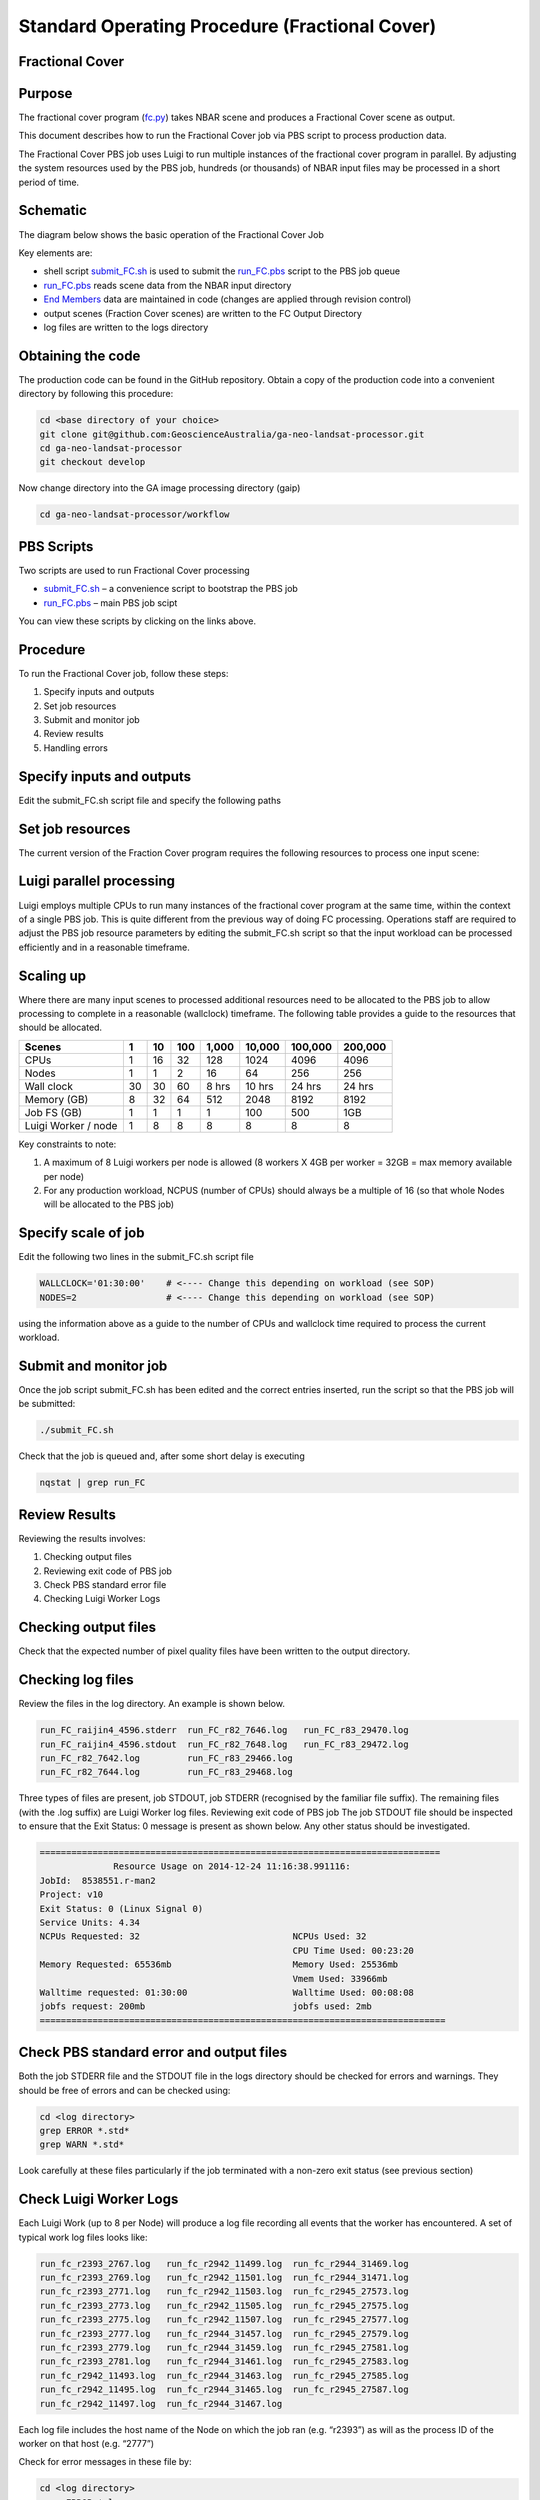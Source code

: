 
===============================================
Standard Operating Procedure (Fractional Cover)
===============================================

Fractional Cover
----------------

Purpose
-------
The fractional cover program (fc.py_) takes NBAR scene  and produces a Fractional Cover scene as output. 

.. _fc.py: https://github.com/GeoscienceAustralia/ga-neo-landsat-processor/blob/develop/workflow/fc.py

This document describes how to run the Fractional Cover job via PBS script to process production data. 

The Fractional Cover PBS job uses Luigi to run multiple instances of the fractional cover program in parallel. By adjusting the system resources used by the PBS job, hundreds (or thousands) of NBAR input files may be processed in a short period of time.

Schematic
---------
The diagram below shows the basic operation of the Fractional Cover Job

.. image:: diagrams/fc.png

Key elements are:

* shell script submit_FC.sh_ is used to submit the run_FC.pbs_ script to the PBS job queue
* run_FC.pbs_ reads scene data from the NBAR input directory
* `End Members`_ data are maintained in code (changes are applied through revision control)
* output scenes (Fraction Cover scenes) are written to the FC Output Directory
* log files are written to the logs directory

.. _End Members: https://github.com/GeoscienceAustralia/ga-neo-landsat-processor/blob/develop/gaip/endmembers.py

Obtaining the code
------------------
The production code can be found in the GitHub repository. Obtain a copy of the production code into a convenient directory by following this procedure:

.. code-block:: bash

 cd <base directory of your choice>
 git clone git@github.com:GeoscienceAustralia/ga-neo-landsat-processor.git
 cd ga-neo-landsat-processor
 git checkout develop

Now change directory into the GA image processing directory (gaip)

.. code-block:: bash

 cd ga-neo-landsat-processor/workflow

PBS Scripts
-----------
Two scripts are used to run Fractional Cover processing

* submit_FC.sh_ – a convenience script to bootstrap the PBS job
* run_FC.pbs_ – main PBS job scipt

.. _submit_FC.sh: https://github.com/GeoscienceAustralia/ga-neo-landsat-processor/blob/develop/workflow/submit_FC.sh
.. _run_FC.pbs: https://github.com/GeoscienceAustralia/ga-neo-landsat-processor/blob/develop/workflow/run_FC.pbs

You can view these scripts by clicking on the links above.

Procedure
---------
To run the Fractional Cover job, follow these steps:

1. Specify inputs and outputs
2. Set job resources
3. Submit and monitor job
4. Review results
5. Handling errors

Specify inputs and outputs
--------------------------
Edit the submit_FC.sh script file and specify the following paths

+---------------+----------------------------------------------------------------------------+
| Variable      | Description                                                                |
+===============+============================================================================+
| NBAR_PATH     | Path to directory containing NBAR files. Files in this directory must      |
|               | comply with the file naming standards described in Appendix A              |
+---------------+----------------------------------------------------------------------------+
| OUTPUT_PATH   | Path to the directory where output files are to be placed. The FC files    |
|               | output by this job will have a filename compliant with the standard        |
|               | described in Appendix A. The product code will be “FC”. The remaining     |
|               | components of the filename will be those of the NBAR input filename.        |
+---------------+----------------------------------------------------------------------------+
| LOG_PATH      | Path to the directory where log files will be placed.                      |
+---------------+----------------------------------------------------------------------------+

Set job resources
-----------------
The current version of the Fraction Cover program requires the following resources to process one input scene:

+------------------------+---------------------------+
| Resource               | Quantity                  |
+========================+===========================+
| CPUs                   + 1                         |
+------------------------+---------------------------+
| Wallclock time         | 27 minutes                 |
+------------------------+---------------------------+
| Memory                 | 4 GBytes                  |
+------------------------+---------------------------+
| Job file system        | 1 MB                      |
| (solid state disk)     | (for log files)           |
+------------------------+---------------------------+
| Luigi Workers          | 1                         |
+------------------------+---------------------------+

Luigi parallel processing
-------------------------
Luigi employs multiple CPUs to run many instances of the fractional cover program at the same time, within the 
context of a single PBS job. This is quite different from the previous way of doing FC processing.
Operations staff are required to adjust the PBS job resource parameters by editing the submit_FC.sh 
script so that the input workload can be processed efficiently and in a reasonable timeframe.

Scaling up
----------
Where there are many input scenes to processed additional resources need to be allocated to the PBS job to 
allow processing to complete in a reasonable (wallclock) timeframe. The following table provides a guide to the 
resources that should be allocated.

+---------+----+----+-----+-------+--------+---------+---------+
| Scenes  | 1  | 10 | 100 | 1,000 | 10,000 | 100,000 | 200,000 |
+=========+====+====+=====+=======+========+=========+=========+
| CPUs    | 1  | 16 | 32  |  128  |  1024  |   4096  |  4096   |
+---------+----+----+-----+-------+--------+---------+---------+
| Nodes   | 1  | 1  |  2  |   16  |  64    |   256   |   256   |
+---------+----+----+-----+-------+--------+---------+---------+
| Wall    | 30 | 30 | 60  | 8 hrs | 10 hrs | 24 hrs  | 24 hrs  |
| clock   |    |    |     |       |        |         |         |
+---------+----+----+-----+-------+--------+---------+---------+
| Memory  | 8  | 32 | 64  |  512  |  2048  |  8192   |  8192   |
| (GB)    |    |    |     |       |        |         |         |
+---------+----+----+-----+-------+--------+---------+---------+
| Job FS  | 1  | 1  | 1   |  1    |   100  |   500   |  1GB    |
| (GB)    |    |    |     |       |        |         |         |
+---------+----+----+-----+-------+--------+---------+---------+
| Luigi   |    |    |     |       |        |         |         |
| Worker  |  1 |  8 |  8  |   8   |    8   |     8   |    8    |
| / node  |    |    |     |       |        |         |         |
+---------+----+----+-----+-------+--------+---------+---------+

Key constraints to note:

1. A maximum of 8 Luigi workers per node is allowed (8 workers X 4GB per worker = 32GB = max memory available per node)
2. For any production workload, NCPUS (number of CPUs) should always be a multiple of 16 (so that whole Nodes will be allocated to the PBS job)

Specify scale of job
--------------------
Edit the following two lines in the submit_FC.sh script file

.. code-block:: bash

 WALLCLOCK='01:30:00'    # <---- Change this depending on workload (see SOP)
 NODES=2                 # <---- Change this depending on workload (see SOP)

using the information above as a guide to the number of CPUs and wallclock time required to process the current workload.

Submit and monitor job
----------------------
Once the job script submit_FC.sh has been edited and the correct entries inserted, run the script so that the PBS job will be submitted:

.. code-block:: bash

 ./submit_FC.sh

Check that the job is queued and, after some short delay is executing

.. code-block:: bash

 nqstat | grep run_FC

Review Results
--------------
Reviewing the results involves:

1. Checking output files
2. Reviewing exit code of PBS job
3. Check PBS standard error file
4. Checking Luigi Worker Logs

Checking output files
---------------------
Check that the expected number of pixel quality files have been written to the output directory.

Checking log files
------------------
Review the files in the log directory. An example is shown below.

.. code-block:: bash

 run_FC_raijin4_4596.stderr  run_FC_r82_7646.log   run_FC_r83_29470.log
 run_FC_raijin4_4596.stdout  run_FC_r82_7648.log   run_FC_r83_29472.log
 run_FC_r82_7642.log         run_FC_r83_29466.log
 run_FC_r82_7644.log         run_FC_r83_29468.log

Three types of files are present,  job STDOUT, job STDERR (recognised by the familiar file suffix). The remaining files (with the .log suffix) are Luigi Worker log files.
Reviewing exit code of PBS job
The job STDOUT file should be inspected to ensure that the Exit Status: 0 message is present as shown below. Any other status should be investigated.


.. code-block:: bash

 ============================================================================
               Resource Usage on 2014-12-24 11:16:38.991116:
 JobId:  8538551.r-man2
 Project: v10
 Exit Status: 0 (Linux Signal 0)
 Service Units: 4.34
 NCPUs Requested: 32                             NCPUs Used: 32
                                                 CPU Time Used: 00:23:20
 Memory Requested: 65536mb                       Memory Used: 25536mb
                                                 Vmem Used: 33966mb
 Walltime requested: 01:30:00                    Walltime Used: 00:08:08
 jobfs request: 200mb                            jobfs used: 2mb
 =============================================================================

Check PBS standard error and output files
-----------------------------------------
Both the job STDERR file and the STDOUT file in the logs directory should be checked for errors and warnings. They should be free of errors and can be checked using:

.. code-block:: bash

 cd <log directory>
 grep ERROR *.std*
 grep WARN *.std*

Look carefully at these files particularly if the job terminated with a non-zero exit status (see previous section)

Check Luigi Worker Logs
-----------------------
Each Luigi Work (up to 8 per Node) will produce a log file recording all events that the worker has encountered. A set of typical work log files looks like:


.. code-block:: bash

 run_fc_r2393_2767.log   run_fc_r2942_11499.log  run_fc_r2944_31469.log
 run_fc_r2393_2769.log   run_fc_r2942_11501.log  run_fc_r2944_31471.log
 run_fc_r2393_2771.log   run_fc_r2942_11503.log  run_fc_r2945_27573.log
 run_fc_r2393_2773.log   run_fc_r2942_11505.log  run_fc_r2945_27575.log
 run_fc_r2393_2775.log   run_fc_r2942_11507.log  run_fc_r2945_27577.log
 run_fc_r2393_2777.log   run_fc_r2944_31457.log  run_fc_r2945_27579.log
 run_fc_r2393_2779.log   run_fc_r2944_31459.log  run_fc_r2945_27581.log
 run_fc_r2393_2781.log   run_fc_r2944_31461.log  run_fc_r2945_27583.log
 run_fc_r2942_11493.log  run_fc_r2944_31463.log  run_fc_r2945_27585.log
 run_fc_r2942_11495.log  run_fc_r2944_31465.log  run_fc_r2945_27587.log
 run_fc_r2942_11497.log  run_fc_r2944_31467.log

Each log file includes the host name of the Node on which the job ran (e.g. “r2393”)
as will as the process ID of the worker on that host (e.g. “2777”)

Check for error messages in these file by:

.. code-block:: bash

 cd <log directory>
 grep ERROR *.log
 grep WARN *.log

Investigate any errors found by this process.

Handling errors
---------------
It is impossible to predict the various types of error that may occur during a processing run. Evaluate each error and decide on the appropriate actions to fix the error.

As a general rule, Fractional Cover jobs are completely re-runnable. So once errors have been fixed (and offending data files have been fixed or deleted), simply re-submit the Fractional Cover job and allow it to re-run.

When a Fractional Cover job is re-run, Luigi ensures that steps that previously completed without error will not be re-run. This property allows a strategy of “run, fix and rerun” to be employed until the workload has been fully processed.



Appendix A - Scene input file formats
-------------------------------------

Scene input data (NBAR) used by the Fractional Cover job are stored in directories, one scene per directory. The directory names subscribe to the following convention demonstrated here by example.
 
 Directory name: ``LS5_TM_NBAR_P54_GANBAR01-002_092_086_20090115``

The name is broken into fields using the underscore “_” character as a field delimiter. The following table describes the fields:


+---------------------------+--------------------+------------------------------------------------+
| Field                     | Example            |  Comment                                       |
+===========================+====================+================================================+
| Satellite                 | LS5                |                                                |
+---------------------------+--------------------+------------------------------------------------+
| Sensor                    | TM                 |                                                |
+---------------------------+--------------------+------------------------------------------------+
| Product                   | NBAR               |                                                |
+---------------------------+--------------------+------------------------------------------------+
| Product ID                | P54                |                                                |
+---------------------------+--------------------+------------------------------------------------+
| Product code and version  | GANBAR01           |                                                |
+---------------------------+--------------------+------------------------------------------------+
| Station ID                | 002                |                                                |
+---------------------------+--------------------+------------------------------------------------+
| Path                      | 092                |                                                |
+---------------------------+--------------------+------------------------------------------------+
| Row                       | 086                |                                                |
+---------------------------+--------------------+------------------------------------------------+
| Acquisition Date          | 20090205           |                                                |
+---------------------------+--------------------+------------------------------------------------+

